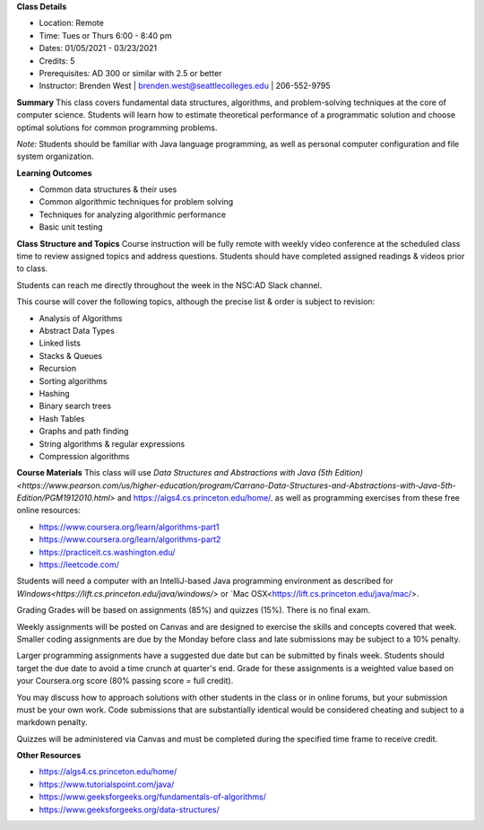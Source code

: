 **Class Details**

* Location: Remote
* Time: Tues or Thurs 6:00 - 8:40 pm
* Dates:  01/05/2021 - 03/23/2021
* Credits: 5
* Prerequisites: AD 300 or similar with 2.5 or better
* Instructor: Brenden West | brenden.west@seattlecolleges.edu | 206-552-9795

**Summary** 
This class covers fundamental data structures, algorithms, and problem-solving techniques at the core of computer science. Students will learn how to estimate theoretical performance of a programmatic solution and choose optimal solutions for common programming problems.

*Note:* Students should be familiar with Java language programming, as well as personal computer configuration and file system organization.

**Learning Outcomes**

* Common data structures & their uses
* Common algorithmic techniques for problem solving
* Techniques for analyzing algorithmic performance
* Basic unit testing

**Class Structure and Topics**
Course instruction will be fully remote with weekly video conference at the scheduled class time to review assigned topics and address questions. Students should have completed assigned readings & videos prior to class.

Students can reach me directly throughout the week in the NSC:AD Slack channel.

This course will cover the following topics, although the precise list & order is subject to revision:

* Analysis of Algorithms
* Abstract Data Types
* Linked lists
* Stacks & Queues
* Recursion
* Sorting algorithms
* Hashing
* Binary search trees
* Hash Tables
* Graphs and path finding
* String algorithms & regular expressions
* Compression algorithms
 
**Course Materials**
This class will use `Data Structures and Abstractions with Java (5th Edition)<https://www.pearson.com/us/higher-education/program/Carrano-Data-Structures-and-Abstractions-with-Java-5th-Edition/PGM1912010.html>` and https://algs4.cs.princeton.edu/home/. as well as programming exercises from these free online resources:

* https://www.coursera.org/learn/algorithms-part1 
* https://www.coursera.org/learn/algorithms-part2
* https://practiceit.cs.washington.edu/ 
* https://leetcode.com/ 

Students will need a computer with an IntelliJ-based Java programming environment as described for `Windows<https://lift.cs.princeton.edu/java/windows/>` or `Mac OSX<https://lift.cs.princeton.edu/java/mac/>.

Grading
Grades will be based on assignments (85%) and quizzes (15%). There is no final exam.

Weekly assignments will be posted on Canvas and are designed to exercise the skills and concepts covered that week. Smaller coding assignments are due by the Monday before class and late submissions may be subject to a 10% penalty.

Larger programming assignments have a suggested due date but can be submitted by finals week. Students should target the due date to avoid a time crunch at quarter's end. Grade for these assignments is a weighted value based on your Coursera.org score (80% passing score = full credit).

You may discuss how to approach solutions with other students in the class or in online forums, but your submission must be your own work. Code submissions that are substantially identical would be considered cheating and subject to a markdown penalty. 

Quizzes will be administered via Canvas and must be completed during the specified time frame to receive credit.

**Other Resources**

* https://algs4.cs.princeton.edu/home/  
* https://www.tutorialspoint.com/java/
* https://www.geeksforgeeks.org/fundamentals-of-algorithms/
* https://www.geeksforgeeks.org/data-structures/
